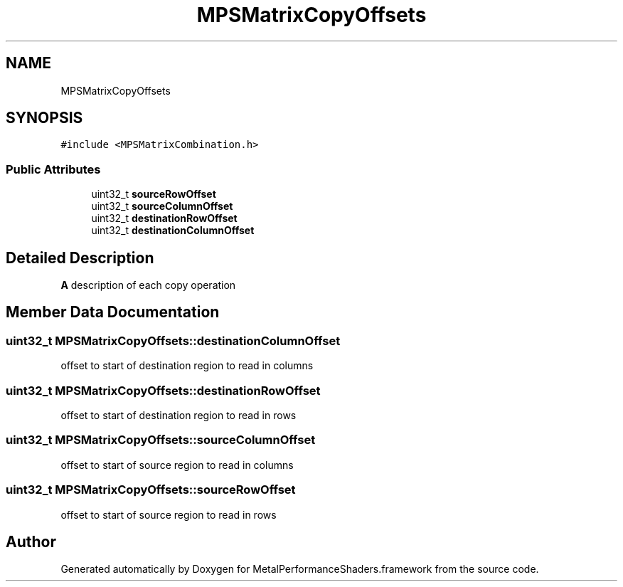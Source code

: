.TH "MPSMatrixCopyOffsets" 3 "Thu Feb 8 2018" "Version MetalPerformanceShaders-100" "MetalPerformanceShaders.framework" \" -*- nroff -*-
.ad l
.nh
.SH NAME
MPSMatrixCopyOffsets
.SH SYNOPSIS
.br
.PP
.PP
\fC#include <MPSMatrixCombination\&.h>\fP
.SS "Public Attributes"

.in +1c
.ti -1c
.RI "uint32_t \fBsourceRowOffset\fP"
.br
.ti -1c
.RI "uint32_t \fBsourceColumnOffset\fP"
.br
.ti -1c
.RI "uint32_t \fBdestinationRowOffset\fP"
.br
.ti -1c
.RI "uint32_t \fBdestinationColumnOffset\fP"
.br
.in -1c
.SH "Detailed Description"
.PP 
\fBA\fP description of each copy operation 
.SH "Member Data Documentation"
.PP 
.SS "uint32_t MPSMatrixCopyOffsets::destinationColumnOffset"
offset to start of destination region to read in columns 
.SS "uint32_t MPSMatrixCopyOffsets::destinationRowOffset"
offset to start of destination region to read in rows 
.SS "uint32_t MPSMatrixCopyOffsets::sourceColumnOffset"
offset to start of source region to read in columns 
.SS "uint32_t MPSMatrixCopyOffsets::sourceRowOffset"
offset to start of source region to read in rows 

.SH "Author"
.PP 
Generated automatically by Doxygen for MetalPerformanceShaders\&.framework from the source code\&.
